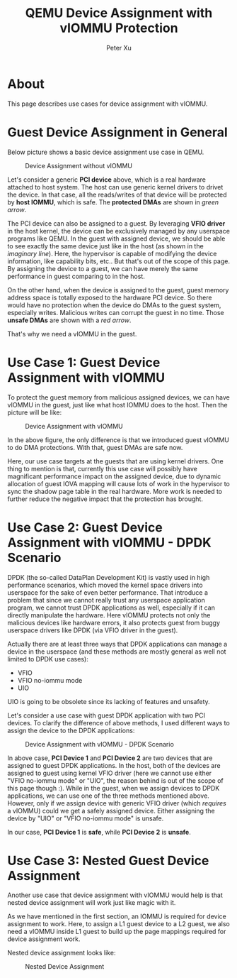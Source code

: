 #+TITLE: QEMU Device Assignment with vIOMMU Protection
#+AUTHOR: Peter Xu

* About

This page describes use cases for device assignment with vIOMMU.

* Guest Device Assignment in General
  
Below picture shows a basic device assignment use case in QEMU.

#+CAPTION: Device Assignment without vIOMMU
[[file:vfio-device-assignment-common.png]]

Let's consider a generic *PCI device* above, which is a real hardware
attached to host system. The host can use generic kernel drivers to
drivet the device. In that case, all the reads/writes of that device
will be protected by *host IOMMU*, which is safe. The *protected DMAs*
are shown in /green arrow/.

The PCI device can also be assigned to a guest. By leveraging *VFIO
driver* in the host kernel, the device can be exclusively managed by
any userspace programs like QEMU. In the guest with assigned device,
we should be able to see exactly the same device just like in the host
(as shown in the /imaginary line/). Here, the hypervisor is capable of
modifying the device information, like capability bits, etc.. But
that's out of the scope of this page. By assigning the device to a
guest, we can have merely the same performance in guest comparing to
in the host.

On the other hand, when the device is assigned to the guest, guest
memory address space is totally exposed to the hardware PCI device. So
there would have no protection when the device do DMAs to the guest
system, especially writes. Malicious writes can corrupt the guest in
no time. Those *unsafe DMAs* are shown with a /red arrow/.

That's why we need a vIOMMU in the guest.

* Use Case 1: Guest Device Assignment with vIOMMU

To protect the guest memory from malicious assigned devices, we can
have vIOMMU in the guest, just like what host IOMMU does to the host.
Then the picture will be like:

#+CAPTION: Device Assignment with vIOMMU
[[file:vfio-device-assignment-viommu.png]]

In the above figure, the only difference is that we introduced guest
vIOMMU to do DMA protections. With that, guest DMAs are safe now.

Here, our use case targets at the guests that are using kernel
drivers. One thing to mention is that, currently this use case will
possibly have magnificant performance impact on the assigned device,
due to dynamic allocation of guest IOVA mapping will cause lots of
work in the hypervisor to sync the shadow page table in the real
hardware. More work is needed to further reduce the negative impact
that the protection has brought.

* Use Case 2: Guest Device Assignment with vIOMMU - DPDK Scenario
  
DPDK (the so-called DataPlan Development Kit) is vastly used in high
performance scenarios, which moved the kernel space drivers into
userspace for the sake of even better performance. That introduce a
problem that since we cannot really trust any userspace application
program, we cannot trust DPDK applications as well, especially if it
can directly manipulate the hardware. Here vIOMMU protects not only
the malicious devices like hardware errors, it also protects guest
from buggy userspace drivers like DPDK (via VFIO driver in the guest).

Actually there are at least three ways that DPDK applications can
manage a device in the userspace (and these methods are mostly general
as well not limited to DPDK use cases):

- VFIO
- VFIO no-iommu mode
- UIO

UIO is going to be obsolete since its lacking of features and
unsafety.

Let's consider a use case with guest DPDK application with two PCI
devices. To clarify the difference of above methods, I used different
ways to assign the device to the DPDK applications:

#+CAPTION: Device Assignment with vIOMMU - DPDK Scenario
[[file:vfio-device-assignment-dpdk.png]]

In above case, *PCI Device 1* and *PCI Device 2* are two devices that
are assigned to guest DPDK applications. In the host, both of the
devices are assigned to guest using kernel VFIO driver (here we cannot
use either "VFIO no-iommu mode" or "UIO", the reason behind is out of
the scope of this page though :). While in the guest, when we assign
devices to DPDK applications, we can use one of the three methods
mentioned above. However, only if we assign device with generic VFIO
driver (which /requires/ a vIOMMU) could we get a safely assigned
device. Either assigning the device by "UIO" or "VFIO no-iommu mode"
is unsafe.

In our case, *PCI Device 1* is *safe*, while *PCI Device 2* is *unsafe*.

* Use Case 3: Nested Guest Device Assignment

Another use case that device assignment with vIOMMU would help is that
nested device assignment will work just like magic with it.

As we have mentioned in the first section, an IOMMU is required for
device assignment to work. Here, to assign a L1 guest device to a L2
guest, we also need a vIOMMU inside L1 guest to build up the page
mappings required for device assignment work. 

Nested device assignment looks like:

#+CAPTION: Nested Device Assignment
[[file:vfio-device-assignment-nested.png]]
